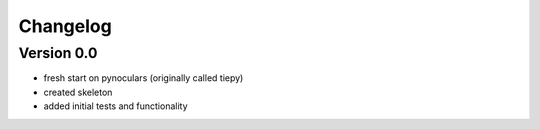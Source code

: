 =========
Changelog
=========

Version 0.0
===========
- fresh start on pynoculars (originally called tiepy)
- created skeleton
- added initial tests and functionality
